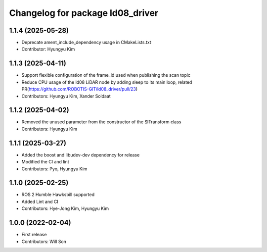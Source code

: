 ^^^^^^^^^^^^^^^^^^^^^^^^^^^^^^^^^
Changelog for package ld08_driver
^^^^^^^^^^^^^^^^^^^^^^^^^^^^^^^^^

1.1.4 (2025-05-28)
------------------
* Deprecate ament_include_dependency usage in CMakeLists.txt
* Contributor: Hyungyu Kim

1.1.3 (2025-04-11)
------------------
* Support flexible configuration of the frame_id used when publishing the scan topic
* Reduce CPU usage of the ld08 LiDAR node by adding sleep to its main loop, related PR(https://github.com/ROBOTIS-GIT/ld08_driver/pull/23)
* Contributors: Hyungyu Kim, Xander Soldaat

1.1.2 (2025-04-02)
------------------
* Removed the unused parameter from the constructor of the SlTransform class
* Contributors: Hyungyu Kim

1.1.1 (2025-03-27)
------------------
* Added the boost and libudev-dev dependency for release
* Modified the CI and lint
* Contributors: Pyo, Hyungyu Kim

1.1.0 (2025-02-25)
------------------
* ROS 2 Humble Hawksbill supported
* Added Lint and CI
* Contributors: Hye-Jong Kim, Hyungyu Kim

1.0.0 (2022-02-04)
------------------
* First release
* Contributors: Will Son
